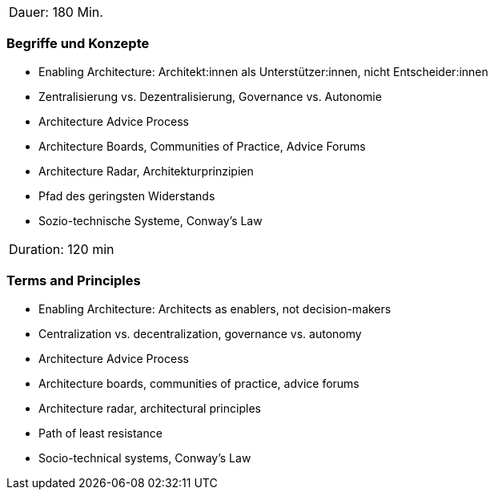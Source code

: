 // tag::DE[]
|===
| Dauer: 180 Min. |
|===

=== Begriffe und Konzepte
- Enabling Architecture: Architekt:innen als Unterstützer:innen, nicht Entscheider:innen
- Zentralisierung vs. Dezentralisierung, Governance vs. Autonomie
- Architecture Advice Process
- Architecture Boards, Communities of Practice, Advice Forums
- Architecture Radar, Architekturprinzipien
- Pfad des geringsten Widerstands
- Sozio-technische Systeme, Conway’s Law

// end::DE[]

// tag::EN[]
|===
| Duration: 120 min |
|===

=== Terms and Principles
- Enabling Architecture: Architects as enablers, not decision-makers
- Centralization vs. decentralization, governance vs. autonomy
- Architecture Advice Process
- Architecture boards, communities of practice, advice forums
- Architecture radar, architectural principles
- Path of least resistance
- Socio-technical systems, Conway’s Law

// end::EN[]




